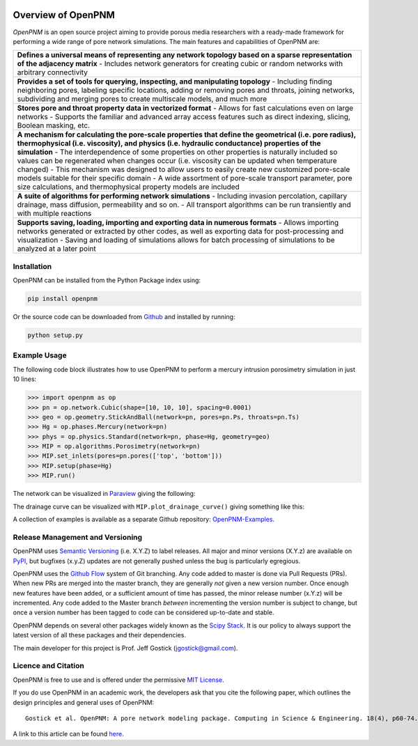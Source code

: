.. image:: https://badge.fury.io/py/openpnm.svg
   :target: https://pypi.python.org/pypi/openpnm

.. image:: https://travis-ci.org/PMEAL/OpenPNM.svg?branch=master
   :target: https://travis-ci.org/PMEAL/OpenPNM

.. image:: https://codecov.io/gh/PMEAL/OpenPNM/branch/master/graph/badge.svg
   :target: https://codecov.io/gh/PMEAL/OpenPNM

.. image:: https://readthedocs.org/projects/openpnm/badge/?version=latest
   :target: http://openpnm.readthedocs.org/

###############################################################################
Overview of OpenPNM
###############################################################################

*OpenPNM* is an open source project aiming to provide porous media researchers with a ready-made framework for performing a wide range of pore network simulations.  The main features and capabilities of OpenPNM are:

.. list-table::

    * - **Defines a universal means of representing any network topology based on a sparse representation of the adjacency matrix**
        - Includes network generators for creating cubic or random networks with arbitrary connectivity
    * - **Provides a set of tools for querying, inspecting, and manipulating topology**
        - Including finding neighboring pores, labeling specific locations, adding or removing pores and throats, joining networks, subdividing and merging pores to create multiscale models, and much more
    * - **Stores pore and throat property data in vectorized format**
        - Allows for fast calculations even on large networks
        - Supports the familiar and advanced array access features such as direct indexing, slicing, Boolean masking, etc.
    * - **A mechanism for calculating the pore-scale properties that define the geometrical (i.e. pore radius), thermophysical (i.e. viscosity), and physics (i.e. hydraulic conductance) properties of the simulation**
        - The interdependence of some properties on other properties is naturally included so values can be regenerated when changes occur (i.e. viscosity can be updated when temperature changed)
        - This mechanism was designed to allow users to easily create new customized pore-scale models suitable for their specific domain
        - A wide assortment of pore-scale transport parameter, pore size calculations, and thermophysical property models are included
    * - **A suite of algorithms for performing network simulations**
        - Including invasion percolation, capillary drainage, mass diffusion, permeability and so on.
        - All transport algorithms can be run transiently and with multiple reactions
    * - **Supports saving, loading, importing and exporting data in numerous formats**
        -  Allows importing networks generated or extracted by other codes, as well as exporting data for post-processing and visualization
        - Saving and loading of simulations allows for batch processing of simulations to be analyzed at a later point

===============================================================================
Installation
===============================================================================

OpenPNM can be installed from the Python Package index using:

.. code-block::

   pip install openpnm

Or the source code can be downloaded from `Github <https://github.com/pmeal/OpenPNM/>`_ and installed by running:

.. code-block::

   python setup.py

===============================================================================
Example Usage
===============================================================================

The following code block illustrates how to use OpenPNM to perform a mercury intrusion porosimetry simulation in just 10 lines:

.. code-block:: python

    >>> import openpnm as op
    >>> pn = op.network.Cubic(shape=[10, 10, 10], spacing=0.0001)
    >>> geo = op.geometry.StickAndBall(network=pn, pores=pn.Ps, throats=pn.Ts)
    >>> Hg = op.phases.Mercury(network=pn)
    >>> phys = op.physics.Standard(network=pn, phase=Hg, geometry=geo)
    >>> MIP = op.algorithms.Porosimetry(network=pn)
    >>> MIP.set_inlets(pores=pn.pores(['top', 'bottom']))
    >>> MIP.setup(phase=Hg)
    >>> MIP.run()

The network can be visualized in `Paraview <http://www.paraview.org>`_ giving the following:

.. image:: https://i.imgur.com/mSDrIBOm.png

The drainage curve can be visualized with ``MIP.plot_drainage_curve()`` giving something like this:

.. image:: https://i.imgur.com/1C2uXt9m.png

A collection of examples is available as a separate Github repository: `OpenPNM-Examples <https://www.github.com/PMEAL/OpenPNM-Examples>`_.

===============================================================================
Release Management and Versioning
===============================================================================

OpenPNM uses `Semantic Versioning <http://semver.org>`_ (i.e. X.Y.Z) to label releases.  All major and minor versions (X.Y.z) are available on `PyPI <https://pypi.python.org/pypi>`_, but bugfixes (x.y.Z) updates are not generally pushed unless the bug is particularly egregious.

OpenPNM uses the `Github Flow <http://scottchacon.com/2011/08/31/github-flow.html>`_ system of Git branching. Any code added to master is done via Pull Requests (PRs).  When new PRs are merged into the master branch, they are generally *not* given a new version number. Once enough new features have been added, or a sufficient amount of time has passed, the minor release number (x.Y.z) will be incremented. Any code added to the Master branch *between* incrementing the version number is subject to change, but once a version number has been tagged to code can be considered up-to-date and stable.

OpenPNM depends on several other packages widely known as the `Scipy Stack <https://www.scipy.org/stackspec.html>`_.  It is our policy to always support the latest version of all these packages and their dependencies.

The main developer for this project is Prof. Jeff Gostick (jgostick@gmail.com).

===============================================================================
Licence and Citation
===============================================================================

OpenPNM is free to use and is offered under the permissive `MIT License <http://opensource.org/licenses/MIT>`_.

If you do use OpenPNM in an academic work, the developers ask that you cite the following paper, which outlines the design principles and general uses of OpenPNM:

::

    Gostick et al. OpenPNM: A pore network modeling package. Computing in Science & Engineering. 18(4), p60-74.

A link to this article can be found `here <http://doi.org/10.1109/MCSE.2016.49>`_.

